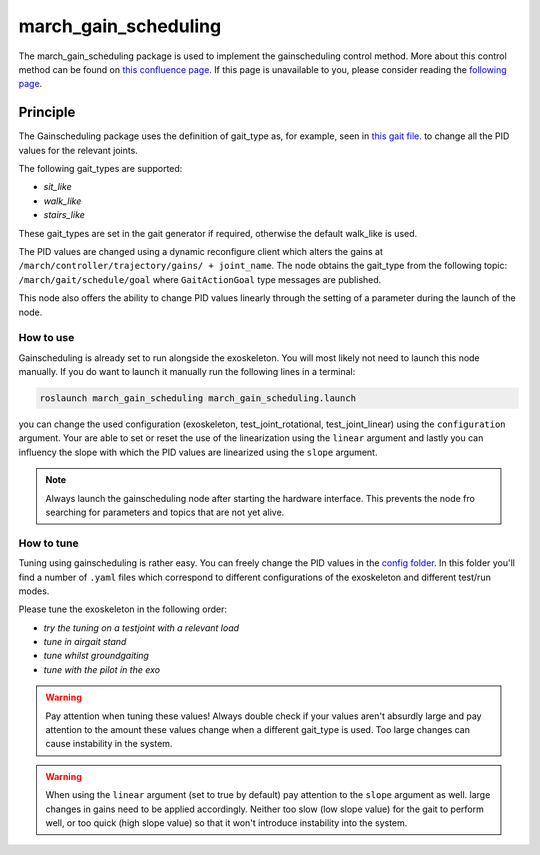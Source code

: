 .. _march-march_gain_scheduling-label:

march_gain_scheduling
=====================

The march_gain_scheduling package is used to implement the gainscheduling control method. More about this control method
can be found on `this confluence page <https://confluence.projectmarch.nl:8443/display/51/31+-+Gain+Scheduling>`_.
If this page is unavailable to you, please consider reading the `following page <https://en.wikipedia.org/wiki/Gain_scheduling>`_.

Principle
---------
The Gainscheduling package uses the definition of gait_type as, for example, seen in `this gait file <https://github.com/project-march/gait-files/blob/develop/march_gait_files/training-v/sit/sit_down/MIV_final.subgait>`_.
to change all the PID values for the relevant joints.

The following gait_types are supported:

- `sit_like`
- `walk_like`
- `stairs_like`

These gait_types are set in the gait generator if required, otherwise the default walk_like is used.

The PID values are changed using a dynamic reconfigure client which alters the gains at ``/march/controller/trajectory/gains/ + joint_name``.
The node obtains the gait_type from the following topic: ``/march/gait/schedule/goal`` where ``GaitActionGoal`` type messages are published.

This node also offers the ability to change PID values linearly through the setting of a parameter during the launch of the node.

How to use
""""""""""

Gainscheduling is already set to run alongside the exoskeleton. You will most likely not need to launch this node manually.
If you do want to launch it manually run the following lines in a terminal:

.. code::

  roslaunch march_gain_scheduling march_gain_scheduling.launch

you can change the used configuration (exoskeleton, test_joint_rotational, test_joint_linear) using the ``configuration`` argument.
Your are able to set or reset the use of the linearization using the ``linear`` argument and lastly you can influency the slope with which the PID values are linearized using the ``slope`` argument.

.. note:: Always launch the gainscheduling node after starting the hardware interface. This prevents the node fro searching for parameters and topics that are not yet alive.

How to tune
"""""""""""
Tuning using gainscheduling is rather easy. You can freely change the PID values in the `config folder <https://github.com/project-march/march/tree/develop/march_gain_scheduling/config>`_.
In this folder you'll find a number of ``.yaml`` files which correspond to different configurations of the exoskeleton and different test/run modes.

Please tune the exoskeleton in the following order:

- `try the tuning on a testjoint with a relevant load`
- `tune in airgait stand`
- `tune whilst groundgaiting`
- `tune with the pilot in the exo`

.. warning::

    Pay attention when tuning these values! Always double check if your values aren't absurdly large and pay attention to
    the amount these values change when a different gait_type is used. Too large changes can cause instability in the system.

.. warning::

    When using the ``linear`` argument (set to true by default) pay attention to the ``slope`` argument as well.
    large changes in gains need to be applied accordingly. Neither too slow (low slope value) for the gait to perform well, or too quick (high slope value)
    so that it won't introduce instability into the system.

